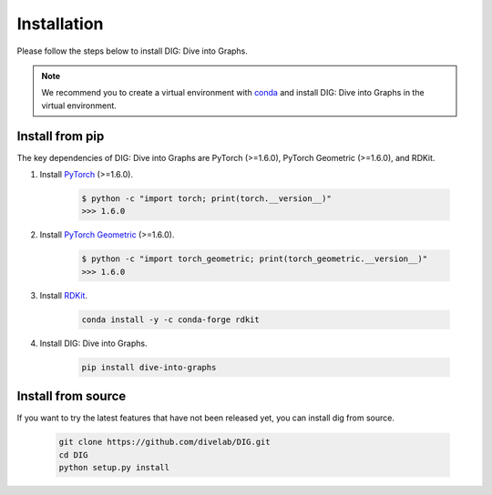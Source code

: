 Installation
======

Please follow the steps below to install DIG: Dive into Graphs.

.. note::
    We recommend you to create a virtual environment with `conda <https://conda.io/projects/conda/en/latest/user-guide/tasks/manage-environments.html#creating-an-environment-with-commands>`_ and install DIG: Dive into Graphs in the virtual environment.
    

Install from pip
--------
The key dependencies of DIG: Dive into Graphs are PyTorch (>=1.6.0), PyTorch Geometric (>=1.6.0), and RDKit.

#. Install `PyTorch <https://pytorch.org/get-started/locally/>`_ (>=1.6.0).

    .. code-block:: none
    
            $ python -c "import torch; print(torch.__version__)"
            >>> 1.6.0
            
            
#. Install `PyTorch Geometric <https://pytorch-geometric.readthedocs.io/en/latest/notes/installation.html#>`_ (>=1.6.0).

    .. code-block:: none
    
            $ python -c "import torch_geometric; print(torch_geometric.__version__)"
            >>> 1.6.0
            
            
#. Install `RDKit <https://github.com/rdkit/rdkit>`_.

    .. code-block:: none
    
            conda install -y -c conda-forge rdkit
            
            
#. Install DIG: Dive into Graphs.

    .. code-block:: none
    
            pip install dive-into-graphs
            
            
Install from source
--------
If you want to try the latest features that have not been released yet, you can install dig from source.

    .. code-block:: none
    
                git clone https://github.com/divelab/DIG.git
                cd DIG
                python setup.py install